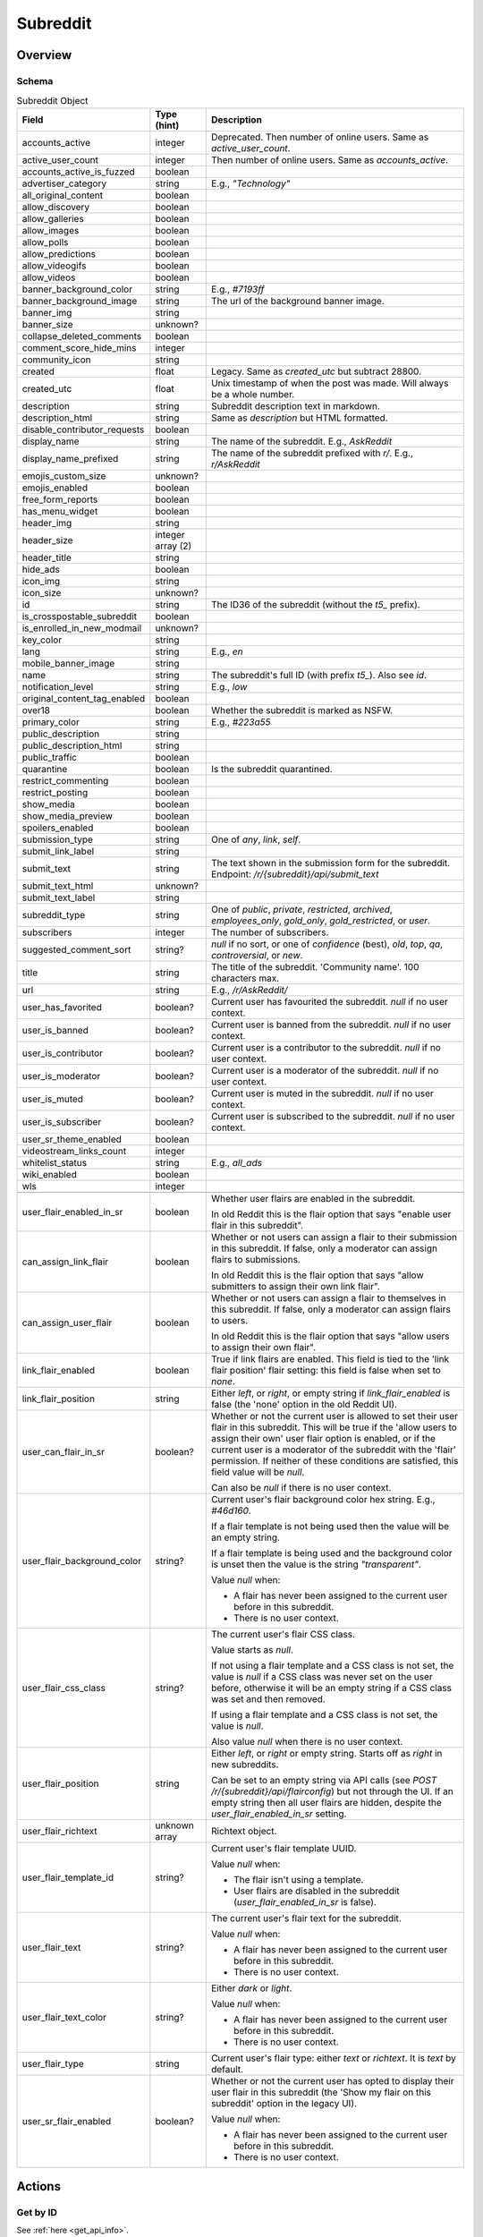 
Subreddit
=========

Overview
--------

Schema
~~~~~~

.. csv-table:: Subreddit Object
   :header: "Field","Type (hint)","Description"
   :escape: \

   "accounts_active","integer","Deprecated. Then number of online users. Same as `active_user_count`."
   "active_user_count","integer","Then number of online users. Same as `accounts_active`."
   "accounts_active_is_fuzzed","boolean",""
   "advertiser_category","string","E.g., `\"Technology\"`"
   "all_original_content","boolean",""
   "allow_discovery","boolean",""
   "allow_galleries","boolean",""
   "allow_images","boolean",""
   "allow_polls","boolean",""
   "allow_predictions","boolean",""
   "allow_videogifs","boolean",""
   "allow_videos","boolean",""
   "banner_background_color","string","E.g., `#7193ff`"
   "banner_background_image","string","The url of the background banner image."
   "banner_img","string",""
   "banner_size","unknown?",""
   "collapse_deleted_comments","boolean",""
   "comment_score_hide_mins","integer",""
   "community_icon","string",""
   "created","float","Legacy. Same as `created_utc` but subtract 28800."
   "created_utc","float","Unix timestamp of when the post was made. Will always be a whole number."
   "description","string","Subreddit description text in markdown."
   "description_html","string","Same as `description` but HTML formatted."
   "disable_contributor_requests","boolean",""
   "display_name","string","The name of the subreddit. E.g., `AskReddit`"
   "display_name_prefixed","string","The name of the subreddit prefixed with `r/`. E.g., `r/AskReddit`"
   "emojis_custom_size","unknown?",""
   "emojis_enabled","boolean",""
   "free_form_reports","boolean",""
   "has_menu_widget","boolean",""
   "header_img","string",""
   "header_size","integer array (2)",""
   "header_title","string",""
   "hide_ads","boolean",""
   "icon_img","string",""
   "icon_size","unknown?",""
   "id","string","The ID36 of the subreddit (without the `t5_` prefix)."
   "is_crosspostable_subreddit","boolean",""
   "is_enrolled_in_new_modmail","unknown?",""
   "key_color","string",""
   "lang","string","E.g., `en`"
   "mobile_banner_image","string",""
   "name","string","The subreddit's full ID (with prefix `t5_`). Also see `id`."
   "notification_level","string","E.g., `low`"
   "original_content_tag_enabled","boolean",""
   "over18","boolean","Whether the subreddit is marked as NSFW."
   "primary_color","string","E.g., `#223a55`"
   "public_description","string",""
   "public_description_html","string",""
   "public_traffic","boolean",""
   "quarantine","boolean","Is the subreddit quarantined."
   "restrict_commenting","boolean",""
   "restrict_posting","boolean",""
   "show_media","boolean",""
   "show_media_preview","boolean",""
   "spoilers_enabled","boolean",""
   "submission_type","string","One of `any`, `link`, `self`."
   "submit_link_label","string",""
   "submit_text","string","The text shown in the submission form for the subreddit. Endpoint: `/r/{subreddit}/api/submit_text`"
   "submit_text_html","unknown?",""
   "submit_text_label","string",""
   "subreddit_type","string","One of `public`, `private`, `restricted`, `archived`, `employees_only`, `gold_only`, `gold_restricted`, or `user`."
   "subscribers","integer","The number of subscribers."
   "suggested_comment_sort","string?","`null` if no sort, or one of `confidence` (best), `old`, `top`, `qa`, `controversial`, or `new`."
   "title","string","The title of the subreddit. 'Community name'. 100 characters max."
   "url","string","E.g., `/r/AskReddit/`"
   "user_has_favorited","boolean?","Current user has favourited the subreddit. `null` if no user context."
   "user_is_banned","boolean?","Current user is banned from the subreddit. `null` if no user context."
   "user_is_contributor","boolean?","Current user is a contributor to the subreddit. `null` if no user context."
   "user_is_moderator","boolean?","Current user is a moderator of the subreddit. `null` if no user context."
   "user_is_muted","boolean?","Current user is muted in the subreddit. `null` if no user context."
   "user_is_subscriber","boolean?","Current user is subscribed to the subreddit. `null` if no user context."
   "user_sr_theme_enabled","boolean",""
   "videostream_links_count","integer",""
   "whitelist_status","string","E.g., `all_ads`"
   "wiki_enabled","boolean",""
   "wls","integer",""

   "user_flair_enabled_in_sr","boolean","Whether user flairs are enabled in the subreddit.

   In old Reddit this is the flair option that says \"enable user flair in this subreddit\"."
   "can_assign_link_flair","boolean","Whether or not users can assign a flair to their submission in this subreddit. If false, only a moderator can assign flairs to submissions.

   In old Reddit this is the flair option that says \"allow submitters to assign their own link flair\"."
   "can_assign_user_flair","boolean","Whether or not users can assign a flair to themselves in this subreddit. If false, only a moderator can assign flairs to users.

   In old Reddit this is the flair option that says \"allow users to assign their own flair\"."
   "link_flair_enabled","boolean","True if link flairs are enabled. This field is tied to the 'link flair position' flair setting: this field is false when set to `none`."
   "link_flair_position","string","Either `left`, or `right`, or empty string if `link_flair_enabled` is false (the 'none' option in the old Reddit UI)."
   "user_can_flair_in_sr","boolean?","Whether or not the current user is allowed to set their user flair in this subreddit. This will be true if the 'allow users to assign their own' user flair option is enabled, or if the current user is a moderator of the subreddit with the 'flair' permission. If neither of these conditions are satisfied, this field value will be `null`.

   Can also be `null` if there is no user context."
   "user_flair_background_color","string?","Current user's flair background color hex string. E.g., `#46d160`.

   If a flair template is not being used then the value will be an empty string.

   If a flair template is being used and the background color is unset then the value is the string `\"transparent\"`.

   Value `null` when:

   * A flair has never been assigned to the current user before in this subreddit.

   * There is no user context."
   "user_flair_css_class","string?","The current user's flair CSS class.

   Value starts as `null`.

   If not using a flair template and a CSS class is not set, the value is `null` if a CSS class was never
   set on the user before, otherwise it will be an empty string if a CSS class was set and then removed.

   If using a flair template and a CSS class is not set, the value is `null`.

   Also value `null` when there is no user context."
   "user_flair_position","string","Either `left`, or `right` or empty string. Starts off as `right` in new subreddits.

   Can be set to an empty string via API calls (see `POST /r/{subreddit}/api/flairconfig`) but not through the UI.
   If an empty string then all user flairs are hidden, despite the `user_flair_enabled_in_sr` setting."
   "user_flair_richtext","unknown array","Richtext object."
   "user_flair_template_id","string?","Current user's flair template UUID.

   Value `null` when:

   * The flair isn't using a template.

   * User flairs are disabled in the subreddit (`user_flair_enabled_in_sr` is false)."
   "user_flair_text","string?","The current user's flair text for the subreddit.

   Value `null` when:

   * A flair has never been assigned to the current user before in this subreddit.

   * There is no user context."
   "user_flair_text_color","string?","Either `dark` or `light`.

   Value `null` when:

   * A flair has never been assigned to the current user before in this subreddit.

   * There is no user context."
   "user_flair_type","string","Current user's flair type: either `text` or `richtext`. It is `text` by default."
   "user_sr_flair_enabled","boolean?","Whether or not the current user has opted to display their user flair in this subreddit (the 'Show my flair on this subreddit' option in the legacy UI).

   Value `null` when:

   * A flair has never been assigned to the current user before in this subreddit.

   * There is no user context."

Actions
-------

Get by ID
~~~~~~~~~

See :ref:`here <get_api_info>`.


Get by name
~~~~~~~~~~~

.. http:get:: /r/{subreddit}/about

*scope: read*

Return information about the subreddit by name.

Returns a JSON object with two keys: `kind` and `data`.
The value of `kind` is `t5`, and then `data` is your subreddit object.

If the subreddit is not found then the endpoint returns an empty listing (strangely)::

   {"kind": "Listing", "data": {"modhash": null, "dist": 0, "children": [], "after": null, "before": null}}

.. csv-table:: HTTP Errors
   :header: "Status Code","Description"
   :escape: \

   "403","You don't have permission to access this subreddit."
   "404","* You specified the name of a special subreddit: `all`, `popular`, `friends`, `mod`.

   * The subreddit name specified contains invalid characters. This will return a 'page not found' HTML document."

.. seealso:: `<https://www.reddit.com/dev/api/#GET_r_{subreddit}_about>`_


Create
~~~~~~

.. http:post:: /api/site_admin

*scope: modconfig*

Create or configure a subreddit.

If `sr` is specified, the request will attempt to modify the specified subreddit.
If not, a subreddit with name `name` will be created.

This endpoint expects all values to be supplied on every request.
If modifying a subset of options, it may be useful to get the current settings from `GET /about/edit` first.

To configure an existing subreddit's options it is recommended to use `POST /api/v1/subreddit/update_settings`
which allows you to modify a subset of options.

Returns `{'json': {'errors': []}}` on success.

Mandatory parameters:

.. csv-table:: Form Data
   :header: "Field","Type (hint)","Description"
   :escape: \

   "name","string","The new subreddit's name. This parameter is ignored if `sr` is specified and it is a valid ID."
   "sr","string","The full ID36 of an existing subreddit. This parameter is ignored if the ID is not valid."
   "title","string","Mandatory. The title of the subreddit."
   "wikimode","string","Mandatory. One of `disabled`, `modonly`, `anyone`."
   "link_type","string","Mandatory. One of `any`, `link`, `self`."
   "type","string","Mandatory. One of `gold_restricted`, `archived`, `restricted`, `private`,
   `employees_only`, `gold_only`, `public`, `user`."

This endpoint takes a lot of parameters see
`the official documentation <https://www.reddit.com/dev/api/#POST_api_site_admin>`_ for a complete list.

|

.. csv-table:: API Errors (variant 2)
   :header: "Error","Description"
   :escape: \

   "NO_TEXT","* The `name` or `sr` parameter was not specified.

   * The `name` parameter was specified but was empty.

   * The `title` parameter was not specified.

   * The ID specified by `sr` is not valid.

      *we need something here* -> *name*"
   "SUBREDDIT_EXISTS","The subreddit name specified by `name` already exists."
   "BAD_SR_NAME","The subreddit name specified by `name` is invalid."
   "INVALID_OPTION","The `wikimode`, `link_type`, and `type` parameters were not specified or have an invalid value."

.. seealso:: https://www.reddit.com/dev/api/#POST_api_site_admin


Get settings
~~~~~~~~~~~~

.. http:get:: /r/{subreddit}/about/edit

*scope: modconfig*

Get the current settings of a subreddit.

In the API, this returns the current settings of the subreddit as used by `POST /api/site_admin`.

Example output structure::

   {"kind": "subreddit_settings",
    "data": {"default_set": false,
             "toxicity_threshold_chat_level": 1,
             "crowd_control_chat_level": 1,
             "disable_contributor_requests": false,
             "subreddit_id": "t5_g495e",
             ...}}

For a subreddit that does not exist, an empty listing structure is returned::

   {"kind": "Listing",
    "data": {"modhash": null,
             "dist": 0,
             "children": [],
             "after": null,
             "before": null}}

For a subreddit that you do not have permission to view subreddit settings for, a HTTP 404 error is returned.

.. csv-table:: HTTP Errors
   :header: "Status Code","Description"
   :escape: \

   "404","* You don't have permission to view this subreddit's settings.

   * There is no user context."

.. seealso:: https://www.reddit.com/dev/api/#GET_r_{subreddit}_about_edit


Update settings
~~~~~~~~~~~~~~~

.. http:patch:: /api/v1/subreddit/update_settings

*scope: modconfig*

Update a subreddit's settings.

This endpoint takes JSON data.

Specify the target subreddit by providing a full ID36 value to the `sr` key.
Settings are provided as key/value entries in the JSON data.

See `Get settings`_ for a clue on valid options.

Returns an empty JSON object on success.

.. csv-table:: API Errors (variant 2)
   :header: "Error","Description"
   :escape: \

   "SUBREDDIT_REQUIRED","* The `sr` parameter was not specified.

      *you must specify a subreddit* -> *sr*"
   "MOD_REQUIRED","The current user is not a moderator of the subreddit specified by the `sr` parameter."
   "USER_REQUIRED","   *Please log in to do that.*"

|

.. csv-table:: HTTP Errors
   :header: "Status Code","Description"
   :escape: \

   "500","Form encoded data was provided but JSON data expected."


Get Trending Subreddit Names
~~~~~~~~~~~~~~~~~~~~~~~~~~~~

.. http:get:: https://reddit.com/api/trending_subreddits.json

*scope: (any)*

Return a list of trending subreddits, link to the comment in r/trendingsubreddits, and the comment count of that link.

Example output::

   {"subreddit_names": ["lotr", "Mandalorian", "blackfriday", "marvelmemes", "rpghorrorstories"],
    "comment_count": 1,
    "comment_url": "/r/trendingsubreddits/comments/k2itz2/trending_subreddits_for_20201128_rlotr/"}

.. note:: The documented endpoint `GET /api/trending_subreddits` always results in a HTTP 400 error.

.. seealso:: https://www.reddit.com/dev/api/#GET_api_trending_subreddits


(Bulk) Subscribe
~~~~~~~~~~~~~~~~

.. http:post:: /api/subscribe

*scope: subscribe*

Subscribe or unsubscribe from subreddits.

Use `action=sub` to subscribe. Use `action=unsub` to unsubscribe. The user must have access to the subreddit
to be able to subscribe to it.

The `skip_initial_defaults` parameter can be set to a true value to prevent automatically subscribing to the current
set of defaults when the user makes their first subscription (when `has_subscribed` attribute is false on the account).
Attempting to set it for an unsubscribe action will result in a 400 HTTP error.

If both `sr` and `sr_name` are used, `sr_name` will be ignored.

If all subreddits specified by the `sr` or `sr_name` parameters don't exist, a 404 HTTP error is returned.

If any of the subreddits specified cannot be accessed, or is a special subreddit such as `popular`, `all`, or `random`,
then the entire action is aborted, no subreddits will be subscribe/unsubscribed to. A 403 HTTP error is returned.

The limit of number of subreddits you can specify at once is unknown. This endpoint becomes increasingly unstable
the more items you specify at a time. Request processing times slow down and various errors begin to occur. If the
client doesn't timeout first:

* If over approximately 250 items are specified at once, a 503 HTTP error may be returned (with a *"Our CDN was unable
  to reach our servers"* HTML document being sent) but the action should succeed.

* If over approximately 460 items are specified at once, a 400 HTTP error may be returned (with a HTML document being
  sent) and the action is aborted.

This is a slow endpoint. It takes about 5.5 seconds to process 100 items.

Returns an empty JSON object on success.

.. csv-table:: Form Data
   :header: "Field","Type (hint)","Description"
   :escape: \

   "action","string","Either `sub` or `unsub`. Default if not specified: `unsub`."
   "sr","string","A comma separated list of subreddit full ID36s (prefixed with)."
   "sr_name","string","A comma separated list of subreddit names."
   "skip_initial_defaults","boolean","Prevent automatically subscribing the user to the current set of
   defaults when they take their first subscription."

|

.. csv-table:: API Errors (variant 2)
   :header: "Error","Description"
   :escape: \

   "USER_REQUIRED","   *Please log in to do that.*"

.. seealso:: https://www.reddit.com/dev/api/#POST_api_subscribe

|

.. csv-table:: HTTP Errors
   :header: "Status Code","Description"
   :escape: \

   "400","The `skip_initial_defaults` parameter was true when `action=unsub`."
   "403","* A subreddit specified in `sr` or `sr_name` could not be accessed.

   * A subreddit specified in `sr_name` was a special subreddit name such as `popular`, `all`, or `random`."
   "404","* The `sr` or `sr_name` parameter was not specified.

   * All subreddits specified by the `sr` or `sr_name` parameter do not exist.

   * Attempted to unsubsribe to a subreddit you are not subscribed to and only one subreddit was specified
     (for `sr` or `sr_name`)."
   "503","Sends *\"Our CDN was unable to reach our servers\"* HTML document. When over approximately 250 items are specified at once."


Get rules
~~~~~~~~~

.. http:get:: /r/{subreddit}/about/rules

*scope: read*

Get a subreddit's rules.

An object is returned with three fields: `rules`, `site_rules`, and `site_rules_flow`.
The `rules` object is an array of rule objects specific to the target subreddit.
The `site_rules` and `site_rules_flow` fields are the same regardless of which subreddit is targeted.

Returns an empty listing object if the subreddit is not found::

   {"kind": "Listing", "data": {"modhash": null, "dist": 0, "children": [], "after": null, "before": null}}

Rule objects have the following attributes:

.. csv-table:: Rules Object
   :header: "Field","Type (hint)","Description"
   :escape: \

   "priority","integer","Value matches its index in the array."
   "kind","string","One of `all`, `link`, or `comment`.

   Applies to.

   * `all`: Posts & Comments.
   * `link`: Posts only.
   * `comment`: Comments only."
   "description","string","Rule description text. Up to 500 characters."
   "description_html?","string","Same as `description` but HTML formatted.
   This field won't exist if `description` is empty."
   "short_name","string","Short description. Up to 100 characters."
   "violation_reason","string","Violation reason text. Up to 100 characters.

   Matches `short_name` if left empty in the UI. It's unfortunately not possible to tell if this field is
   empty through the API."
   "created_utc","float","Unix timestamp of when the rule was created. Will always be a whole number."

|

.. csv-table:: HTTP Errors
   :header: "Status Code","Description"
   :escape: \

   "404","The subreddit specified could not be accessed."

.. seealso:: `<https://www.reddit.com/dev/api/#GET_r_{subreddit}_about_rules>`_


Get post requirements
~~~~~~~~~~~~~~~~~~~~~

.. http:get:: /api/v1/{subreddit}/post_requirements

*scope: submit*

Fetch moderator-designated requirements to post to the subreddit.

Moderators may enable certain restrictions, such as minimum title length, when making a submission to their subreddit.

Clients may use the values returned by this endpoint to pre-validate fields before making a request to
`POST /api/submit`. This may allow the client to provide a better user experience to the user, for example by
creating a text field in their app that does not allow the user to enter more characters than the max title length.

A non-exhaustive list of possible requirements a moderator may enable:

* `body_blacklisted_strings`: String array. Users may not submit posts that contain these words.
* `body_restriction_policy`: String. One of `required`, `notAllowed`, or `none`, meaning that a text post body is
  required, not allowed, or optional, respectively.
* `domain_blacklist`: String array. Users may not submit links to these domains
* `domain_whitelist`: String array. Users submissions MUST be from one of these domains
* `is_flair_required`: Boolean. If True, flair must be set at submission time.
* `title_blacklisted_strings`: String array. Submission titles may NOT contain any of the listed strings.
* `title_required_strings`: String array. Submission title MUST contain at least ONE of the listed strings.
* `title_text_max_length`: Integer. Maximum length of the title field.
* `title_text_min_length`: Integer. Minimum length of the title field.

Example output for post requirement settings that have not been changed::

   {"title_regexes": [],
    "body_blacklisted_strings": [],
    "title_blacklisted_strings": [],
    "body_text_max_length": null,
    "title_required_strings": [],
    "guidelines_text": null,
    "gallery_min_items": null,
    "domain_blacklist": [],
    "domain_whitelist": [],
    "title_text_max_length": null,
    "body_restriction_policy": "none",
    "link_restriction_policy": "none",
    "guidelines_display_policy": null,
    "body_required_strings": [],
    "title_text_min_length": null,
    "gallery_captions_requirement": "none",
    "is_flair_required": false,
    "gallery_max_items": null,
    "gallery_urls_requirement": "none",
    "body_regexes": [],
    "link_repost_age": null,
    "body_text_min_length": null}

|

.. csv-table:: API Errors (variant 1)
   :header: "Error","Description"
   :escape: \

   "SUBREDDIT_NOEXIST","The specified subreddit does not exist.

      *that subreddit doesn't exist*"
   "SUBREDDIT_NO_ACCESS","The specified subreddit is private or banned.

      *you aren't allowed access to this subreddit*"

|

.. csv-table:: API Errors (variant 2)
   :header: "Error","Description"
   :escape: \

   "USER_REQUIRED","   *Please log in to do that.*"

.. seealso:: `<https://www.reddit.com/dev/api/#GET_api_v1_{subreddit}_post_requirements>`_


Get submit text
~~~~~~~~~~~~~~~

.. http:get:: /r/{subreddit}/api/submit_text

*scope: submit*

Get the submission text for the subreddit.

This text is set by the subreddit moderators and intended to be displayed on the submission form.

Returns an object with two fields: `submit_text` and `submit_text_html`. These are the same as those found on
the subreddit schema.

If the subreddit is not found then the endpoint returns an empty listing::

   {"kind": "Listing", "data": {"modhash": null, "dist": 0, "children": [], "after": null, "before": null}}

.. csv-table:: HTTP Errors
   :header: "Status Code","Description"
   :escape: \

   "403","The subreddit specified could not be accessed because it is private."
   "404","The subreddit specified could not be accessed because it is banned."

.. seealso:: https://www.reddit.com/dev/api/#GET_api_submit_text


Search subreddits by name (returning subreddit names)
~~~~~~~~~~~~~~~~~~~~~~~~~~~~~~~~~~~~~~~~~~~~~~~~~~~~~

.. http:get:: /api/search_reddit_names
.. http:post:: /api/search_reddit_names

*scope: read*

List subreddit names that begin with a query string.

Subreddits whose names begin with `query` will be returned.

The GET and POST endpoints are equivalent but POST also accepts form-encoded data.

Subreddits that are banned or private will be included.

Returns an object with one field, `names`, which is an array of subreddit names.

.. csv-table:: URL Params
   :header: "Field","Type (hint)","Description"
   :escape: \

   "query","string","A string up to 50 characters long to match the start of subreddit names.
   The match is case insensitive."
   "exact","boolean","If true, only an exact match will be returned. Exact matches are inclusive of `over_18`
   subreddits, but not `hide_ad` subreddits when `include_unadvertisable` is false."
   "include_over_18","boolean","Whether to filter NSFW subreddits.

   This parameter is ignored if there is a user context. If there is a user context the value is taken from the
   \"include not safe for work (NSFW) search results in searches\" preference option.

   This parameter is ignored and enabled if the `exact` parameter is true."
   "include_unadvertisable","boolean","If false, subreddits that have `hide_ads` set to `true` or are on
   the `anti_ads_subreddits` list will be filtered. Default: ??? [needs checking]"
   "search_query_id","string","unknown"
   "typeahead_active","boolean?","unknown"

.. csv-table:: HTTP Errors
   :header: "Status Code","Description"
   :escape: \

   "404","`exact` true was specified and the subreddit name could not be found."


Search subreddits by name (returning partial subreddit objects)
~~~~~~~~~~~~~~~~~~~~~~~~~~~~~~~~~~~~~~~~~~~~~~~~~~~~~~~~~~~~~~~

.. http:post:: /api/search_subreddits

Same as `Search subreddits by name (returning subreddit names)`_ but returns an object with one field: `subreddits`.
The value is an array of parial subreddit objects.

Subreddits that are banned or private will be included. This can be used to determine the subscriber count of
private subreddits.

.. csv-table:: Partial Subreddit Object
   :header: "Field","Type (hint)","Description"
   :escape: \

   "name","string","The subreddit name."
   "subscriber_count",".","Same as the `subscribers` field on the Subreddit schema."
   "active_user_count",".","Same as on Subreddit schema."
   "icon_img",".","Same as on Subreddit schema."
   "key_color",".","Same as on Subreddit schema."
   "allow_images",".","Same as on Subreddit schema."
   "is_chat_post_feature_enabled","boolean",""
   "allow_chat_post_creation","boolean",""
